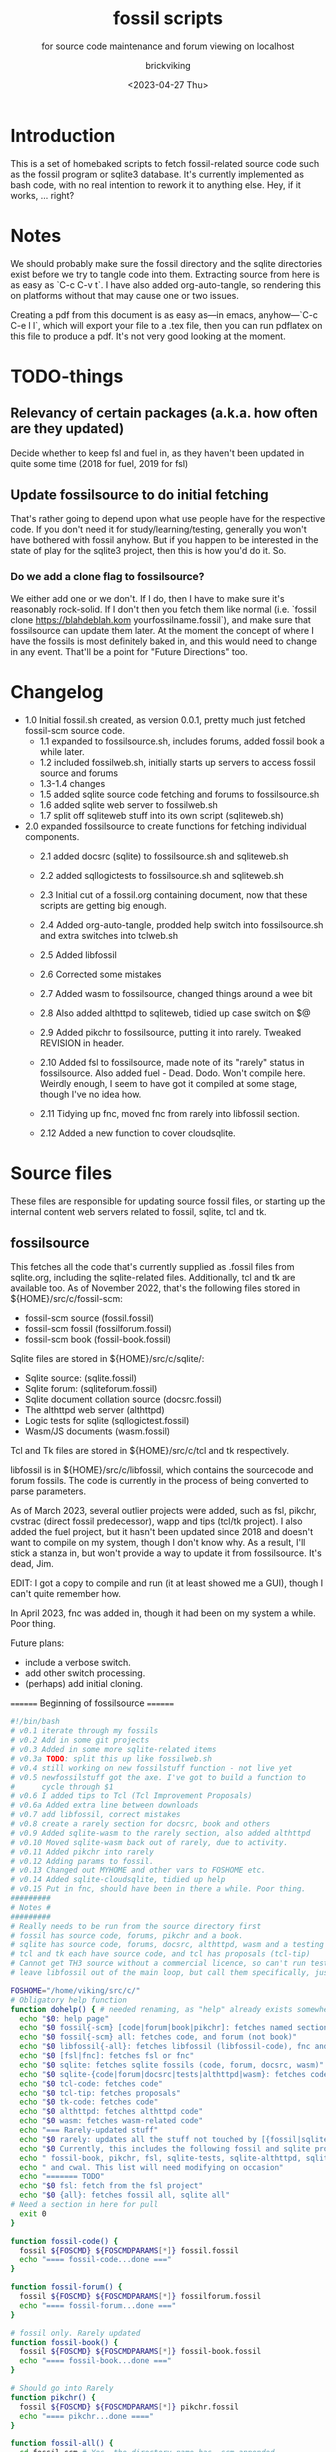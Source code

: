 #+TITLE: fossil scripts
#+SUBTITLE: for source code maintenance and forum viewing on localhost
#+AUTHOR: brickviking
#+DATE: <2023-04-27 Thu>
#+TAGS: fossil libfossil fnc fsl fuel pikchr sqlite sqlitecloud forum bash tcl tk httpd
#+REVISION: 2.12
#+OPTIONS: _:nil
#+OPTIONS: toc:2
#+OPTIONS: num:nil
#+OPTIONS: ^:{}
#+STARTUP: showeverything
#+auto_tangle: t


* Introduction

This is a set of homebaked scripts to fetch fossil-related source code such as the fossil program
or sqlite3 database. It's currently implemented as bash code, with no real intention to rework it to anything
else. Hey, if it works, ... right?

* Notes

We should probably make sure the fossil directory and the sqlite directories exist before we
try to tangle code into them. Extracting source from here is as easy as `C-c C-v t`.
I have also added org-auto-tangle, so rendering this on platforms without that may cause one or two issues.

Creating a pdf from this document is as easy as—in emacs, anyhow—`C-c C-e l l`, which will export your
file to a .tex file, then you can run pdflatex on this file to produce a pdf. It's not very good looking
at the moment.

* TODO-things

** Relevancy of certain packages (a.k.a. how often are they updated)

Decide whether to keep fsl and fuel in, as they haven't been updated in quite some time (2018 for fuel,
2019 for fsl)

** Update fossilsource to do initial fetching

That's rather going to depend upon what use people have for the respective code. If you don't need it
for study/learning/testing, generally you won't have bothered with fossil anyhow. But if you happen to
be interested in the state of play for the sqlite3 project, then this is how you'd do it. So.

*** Do we add a clone flag to fossilsource?

We either add one or we don't. If I do, then I have to make sure it's reasonably rock-solid. If I don't
then you fetch them like normal (i.e. `fossil clone https://blahdeblah.kom yourfossilname.fossil`), and make
sure that fossilsource can update them later. At the moment the concept of where I have the fossils is most
definitely baked in, and this would need to change in any event. That'll be a point for "Future Directions" too.

* Changelog

+ 1.0 Initial fossil.sh created, as version 0.0.1, pretty much just fetched fossil-scm source
      code.
  + 1.1 expanded to fossilsource.sh, includes forums, added fossil book a while later.
  + 1.2 included fossilweb.sh, initially starts up servers to access fossil source and forums
  + 1.3-1.4 changes
  + 1.5 added sqlite source code fetching and forums to fossilsource.sh
  + 1.6 added sqlite web server to fossilweb.sh
  +  1.7 split off sqliteweb stuff into its own script (sqliteweb.sh)
+  2.0 expanded fossilsource to create functions for fetching individual components.
  +  2.1 added docsrc (sqlite) to fossilsource.sh and sqliteweb.sh
  +  2.2 added sqllogictests to fossilsource.sh and sqliteweb.sh

  +  2.3 Initial cut of a fossil.org containing document, now that these scripts are getting big
        enough.
  +  2.4 Added org-auto-tangle, prodded help switch into fossilsource.sh and extra switches into tclweb.sh
  +  2.5 Added libfossil
  +  2.6 Corrected some mistakes
  +  2.7 Added wasm to fossilsource, changed things around a wee bit
  +  2.8 Also added althttpd to sqliteweb, tidied up case switch on $@
  +  2.9 Added pikchr to fossilsource, putting it into rarely. Tweaked REVISION in header.
  +  2.10 Added fsl to fossilsource, made note of its "rarely" status in fossilsource. 
          Also added fuel - Dead. Dodo. Won't compile here. Weirdly enough, I seem to have got it compiled at some stage, though I've no idea how.
  +  2.11 Tidying up fnc, moved fnc from rarely into libfossil section.
  +  2.12 Added a new function to cover cloudsqlite.
#+BEGIN_EXPORT latex
\newpage
#+END_EXPORT

#+TOC: headlines 2

#+BEGIN_EXPORT latex
\newpage
#+END_EXPORT

* Source files

These files are responsible for updating source fossil files, or starting up the internal
content web servers related to fossil, sqlite, tcl and tk.

** fossilsource

This fetches all the code that's currently supplied as .fossil files from sqlite.org, including
the sqlite-related files. Additionally, tcl and tk are available too.
As of November 2022, that's the following files stored in ${HOME}/src/c/fossil-scm:
 + fossil-scm source (fossil.fossil)
 + fossil-scm fossil (fossilforum.fossil)
 + fossil-scm book (fossil-book.fossil)

Sqlite files are stored in ${HOME}/src/c/sqlite/:
 + Sqlite source: (sqlite.fossil)
 + Sqlite forum: (sqliteforum.fossil)
 + Sqlite document collation source (docsrc.fossil)
 + The althttpd web server (althttpd)
 + Logic tests for sqlite (sqllogictest.fossil)
 + Wasm/JS documents (wasm.fossil)

Tcl and Tk files are stored in ${HOME}/src/c/tcl and tk respectively.

libfossil is in ${HOME}/src/c/libfossil, which contains the sourcecode and forum fossils.
The code is currently in the process of being converted to parse parameters.

As of March 2023, several outlier projects were added, such as fsl, pikchr, cvstrac (direct fossil
predecessor), wapp and tips (tcl/tk project). I also added the fuel project, but it hasn't been
updated since 2018 and doesn't want to compile on my system, though I don't know why. As a
result, I'll stick a stanza in, but won't provide a way to update it from fossilsource. It's dead, Jim.

EDIT: I got a copy to compile and run (it at least showed me a GUI), though I can't quite remember how.

In April 2023, fnc was added in, though it had been on my system a while. Poor thing.

Future plans: 
 + include a verbose switch.
 + add other switch processing.
 + (perhaps) add initial cloning.

======== Beginning of fossilsource ========
#+BEGIN_SRC bash :tangle /home/viking/src/bash/fossil/fossilsource :tangle-mode (identity #o755)
#!/bin/bash
# v0.1 iterate through my fossils
# v0.2 Add in some git projects
# v0.3 Added in some more sqlite-related items
# v0.3a TODO: split this up like fossilweb.sh
# v0.4 still working on new fossilstuff function - not live yet
# v0.5 newfossilstuff got the axe. I've got to build a function to
#      cycle through $1
# v0.6 I added tips to Tcl (Tcl Improvement Proposals)
# v0.6a Added extra line between downloads
# v0.7 add libfossil, correct mistakes
# v0.8 create a rarely section for docsrc, book and others
# v0.9 Added sqlite-wasm to the rarely section, also added althttpd
# v0.10 Moved sqlite-wasm back out of rarely, due to activity.
# v0.11 Added pikchr into rarely
# v0.12 Adding params to fossil.
# v0.13 Changed out MYHOME and other vars to FOSHOME etc.
# v0.14 Added sqlite-cloudsqlite, tidied up help
# v0.15 Put in fnc, should have been in there a while. Poor thing.
#########
# Notes #
#########
# Really needs to be run from the source directory first
# fossil has source code, forums, pikchr and a book.
# sqlite has source code, forums, docsrc, althttpd, wasm and a testing harness
# tcl and tk each have source code, and tcl has proposals (tcl-tip)
# Cannot get TH3 source without a commercial licence, so can't run tests for docsrc
# leave libfossil out of the main loop, but call them specifically, just like fossil-book, pikchr, sqlite-wasm and sqlite-testing

FOSHOME="/home/viking/src/c/"
# Obligatory help function
function dohelp() { # needed renaming, as "help" already exists somewhere else
  echo "$0: help page"
  echo "$0 fossil{-scm} [code|forum|book|pikchr]: fetches named section"
  echo "$0 fossil{-scm} all: fetches code, and forum (not book)"
  echo "$0 libfossil{-all}: fetches libfossil (libfossil-code), fnc and libfossil-forum"
  echo "$0 [fsl|fnc]: fetches fsl or fnc"
  echo "$0 sqlite: fetches sqlite fossils (code, forum, docsrc, wasm)"
  echo "$0 sqlite-{code|forum|docsrc|tests|althttpd|wasm}: fetches code, forum, docsrc, althttpd or test scripts"
  echo "$0 tcl-code: fetches code"
  echo "$0 tcl-tip: fetches proposals"
  echo "$0 tk-code: fetches code"
  echo "$0 althttpd: fetches althttpd code"
  echo "$0 wasm: fetches wasm-related code"
  echo "=== Rarely-updated stuff"
  echo "$0 rarely: updates all the stuff not touched by [{fossil|sqlite}-]all"
  echo "$0 Currently, this includes the following fossil and sqlite projects:"
  echo " fossil-book, pikchr, fsl, sqlite-tests, sqlite-althttpd, sqlite-cloud,"
  echo " and cwal. This list will need modifying on occasion"
  echo "======= TODO"
  echo "$0 fsl: fetch from the fsl project"
  echo "$0 {all}: fetches fossil all, sqlite all"
# Need a section in here for pull
  exit 0
}

function fossil-code() {
  fossil ${FOSCMD} ${FOSCMDPARAMS[*]} fossil.fossil
  echo "==== fossil-code...done ==="
}

function fossil-forum() {
  fossil ${FOSCMD} ${FOSCMDPARAMS[*]} fossilforum.fossil 
  echo "==== fossil-forum...done ==="
}

# fossil only. Rarely updated  
function fossil-book() {
  fossil ${FOSCMD} ${FOSCMDPARAMS[*]} fossil-book.fossil 
  echo "==== fossil-book...done ==="
}

# Should go into Rarely
function pikchr() {
  fossil ${FOSCMD} ${FOSCMDPARAMS[*]} pikchr.fossil
  echo "==== pikchr...done ===="
}

function fossil-all() {
  cd fossil-scm # Yes, the directory name has -scm appended
  t=fossil
  ${t}-code
  sleep 5
  ${t}-forum
#  ${t}-book # Shifted to rarely()
  cd ..
}

###### wanderinghorse items
function libfossil-code() {
  fossil ${FOSCMD} ${FOSCMDPARAMS[*]} libfossil.fossil
  echo "==== libfossil...done ==="
}

function libfossil-forum {
  fossil ${FOSCMD} ${FOSCMDPARAMS[*]} libfossil-forum.fossil
  echo "==== libfossil-forum...done ==="
}

function libfossil-all {
  cd libfossil
  libfossil-code
  libfossil-forum
  fnc
  cd -
}

# Scripting engine without a language. Not sure where to put this.
function cwal {
  fossil ${FOSCMD} ${FOSCMDPARAMS[*]} cwal.fossil
}

# cson - old, but seemingly still in use
function cson {
  fossil ${FOSCMD} ${FOSCMDPARAMS[*]} cson.fossil
}

###### end of wanderinghorse stuff

# Shell-based front end to fossil, append to rarely. Hasn't been updated since 2019.
function fsl {
  fossil ${FOSCMD} ${FOSCMDPARAMS[*]} fsl.fossil
}

# ncurses client for fossil
function fnc {
  fossil ${FOSCMD} ${FOSCMDPARAMS[*]} fnc.fossil
}

# This is spectacularly unlikely to update further, but is here for completeness' sake
function fuel {
  cd fossil-scm
  fossil ${FOSCMD} ${FOSCMDPARAMS[*]} fossil-fuel.fossil
  cd -
}

# sqlite-hosted or sqlite-related projects
function sqlite-code() {
  fossil ${FOSCMD} ${FOSCMDPARAMS[*]} sqlite.fossil
  echo "==== sqlite-code...done ==="
}

function sqlite-forum() {
  fossil ${FOSCMD} ${FOSCMDPARAMS[*]} sqliteforum.fossil 
  echo "==== sqlite-forum...done ==="
}

function sqlite-wasm() {
  fossil ${FOSCMD} ${FOSCMDPARAMS[*]} wasm.fossil
  echo "==== sqlite-wasm...done ==="
}

### These fossils are rarely updated. ###
function sqlite-docsrc() {
  fossil ${FOSCMD} ${FOSCMDPARAMS[*]} docsrc.fossil 
  echo "==== sqlite-docsrc...done ==="
}

function sqlite-tests() {
  fossil ${FOSCMD} ${FOSCMDPARAMS[*]} sqllogictest.fossil 
  echo "==== sqlite-tests...done ==="
}

function sqlite-althttpd() {
  fossil ${FOSCMD} ${FOSCMDPARAMS[*]} althttpd.fossil 
  echo "==== sqlite-althttpd...done ==="
}

function sqlite-cloud() {
  fossil ${FOSCMD} ${FOSCMDPARAMS[*]} cloudsqlite.fossil 
  echo "==== sqlite-cloudsqlite...done ==="
}


# Does everything not in "rarely" section
function sqlite-all() {
  t="sqlite"
  cd ${t}
  ${t}-code
  sleep 5
  ${t}-forum
  sleep 5
  ${t}-docsrc
  sleep 5
  ${t}-wasm
#  ${t}-althttpd # shifted to rarely()
#  ${t}-tests # shifted to rarely()
#  ${t}-cloud # shifted to rarely()
  unset $t
  cd .. # gets us back to ${MYHOME}
}

# Updates tcl sourcecode
function tcl-code() {
  fossil ${FOSCMD} ${FOSCMDPARAMS[*]} tcl.fossil 
  echo "==== tcl-code...done ==="
}

# Updates tcl TIP database
function tcl-tips() {
  fossil ${FOSCMD} ${FOSCMDPARAMS[*]} tips.fossil 
  echo "==== tcl-tips...done ==="
}

# Updates tk sourcecode
function tk-code() {
  fossil ${FOSCMD} ${FOSCMDPARAMS[*]} tk.fossil 
  echo "==== tk code...done ==="
}

# Updates both tcl and tk sources
function tcl-all() {
  cd tcl
  tcl-code
  sleep 5
  tcl-tips   # TCL Improvement Proposals, rarely updated
  sleep 5
  cd ../tk
  tk-code
  cd .. # gets us back to ${MYHOME}
}

# these don't get updated very often, if at all
function rarely() { 
# fossil stuff
  cd fossil-scm
  fossil-book
  pikchr
# sqlite stuff
  cd ../sqlite
  sqlite-tests
  sqlite-althttpd
  sqlite-cloud
# wanderinghorse - a.k.a. libfossil
  cd ../libfossil
  cwal
  fsl
  cd ..
}

function all() { # These each have a cd in them
# Note: does not include fsl/libfossil
  fossil-all # code, forum, not book
  sleep 5
  sqlite-all # code, forum, althttpd, not tests
  sleep 5
  tcl-all    # code (tcl/tk), TCL Improvement Proposals (tip)
}
# Takes path arg

pushd "${FOSHOME}"
# Let's add something to FOSCMD to make the operation specific
# the caseloop below processes in order. -u needs to be first if
# we want to sync unversioned artifacts
declare FOSCMDPARAMS
# Was here for getting everything and breadcrumbing where I was
# FOSCMDPARAMS=("-v" "--verily" "-R")
# Strip it back a bit, I think.
FOSCMDPARAMS=("-R")

FOSCMD="pull" # default value unless it gets changed by -u
if [ ${#*} -lt 1 ]; then # I want it all
	all # sleep is built in between stages
else #iterate, chuck it in if keyword isn't recognised.
  for t in ${*}; do
    case "${t}" in 
    "-u"|"--unversioned")
      # sync can't push without user perms on remote, but can still pull unversioned artifacts
      FOSCMDPARAMS=("-u" "-v" "--verily" "-R")
      FOSCMD="sync"
#      dohelp 
    ;;
    "help"|"-h")
      dohelp 
    ;; # exits
      # I should cover this if I want all the ones I don't normally cover
    "rarely") rarely ;; 
    "all") all ;; # Yeah, I know I said it above, but here I specify it.
    "fossil"|"sqlite"|"tcl")
      "${t}"-all
    ;;
# All fossil-related stuff
    "fossil-forum"|"fossil-code"|"fossil-book"|"pikchr")
      cd "fossil-scm"
      "${t}" # calls the function directly. I'll have to see if this works.
      cd ..
    ;;
    "libfossil"|"libfossil-all")
      libfossil-all # should do libfossil-code and libfossil-forum
    ;;
    "cwal")
      cd "libfossil"
      cwal
      cd ..
    ;;
    "cson")
      cd "libfossil"
      cson
      cd ..
    ;;
    "fsl" ) 
      cd "libfossil"
      fsl  # Seems a bit redundant to make this a full function call
      cd -
    ;;
    "fnc" ) 
      cd "libfossil"
      fnc  # Seems a bit redundant to make this a full function call
      cd -
    ;;
    "book")
      cd fossil-scm
      fossil-book 
      cd -
    ;;

# All sqlite-related stuff
"sqlite-code"|"sqlite-forum"|"sqlite-docsrc"|"docsrc"|"sqlite-tests"|"sqlite-althttpd"|"sqlite-wasm") 
      cd sqlite
      "${t}"
      cd -
    ;;
    "althttpd"|"httpd") 
        cd sqlite
        sqlite-althttpd
        cd ..
    ;;
    "docsrc")
        cd sqlite
        sqlite-docsrc
        cd ..
    ;;
    "wasm")
        cd sqlite
        sqlite-wasm
        cd ..
    ;;
    "cloud"|"cloudsqlite"|"sqlite-cloud")
        cd sqlite
        sqlite-cloud
        cd ..
    ;;
# All tcl/tk-related stuff
    "tcl"|"tcl-all")
      tcl-all
    ;;
    "tcl-code"|"tcl-tips")
      cd tcl
      "${t}"
      cd -
    ;;
    "tk")
      cd "${t}"
      "${t}"-code  # Only the code at the moment.
      cd -
    ;;
    "tk-code") 
      cd tk; pwd
      "${t}"
      cd -
    ;;
    esac # end of case ${t}
  done
fi
popd


#+END_SRC
======== End of fossilsource ========

** fossilweb.sh

This starts up the web servers related to fossil code, forums and the fossil book. It—along with tcl-web/tkweb and sqliteweb have all been condensed into one fossil-driven front end. The only real liability is that I may or may not be able to run multiple tabs each with its own server. I'll have to try that. fossil tends to spawn its subprocesses in a separate tab each time.

======== Beginning of fossilweb.sh (superceded) ========

#+BEGIN_SRC bash :tangle /home/viking/src/bash/fossil/fossilweb.sh :tangle-mode (identity #o755)
#!/bin/bash
# v0.0.1 FossilWeb - brings up all fossil servers on 8100/8110/8120
# v0.1.0 Starts up what we choose
# v0.1.2 Removed book from "all" as this very rarely gets updated
# v0.1.3 TODO: Add code to check for already running servers, dump if so

# TODO: we need to bring this back up to date. It's been a really long time since July 2022
# Forget it, server mode works far better.
FOSSILHOME="/home/viking/src/c/fossil-scm"

# First the source code
code() {
  echo -ne "Starting fossil code server: "
  fossil server --port 8100 fossil.fossil &
}

# Now the forums
forum() {
  echo -ne "Starting fossil forum server: "
  fossil server --port 8110 fossilforum.fossil &
}

# and last, the book files. need ui for this
book() {
  echo -ne "Starting fossil book server: "
  fossil server --port 8120 fossil-book.fossil &
}

# Everything except book. Seems a bit redundant.
all() {
  code
  sleep 5
  forum
  sleep 5
  # book # doesn't really need this, so we'll call it specifically
}

# Better provide help, can't call it help because of the builtin
dohelp() {
  echo "$0: help screen. Starts fossil server from files on commandline"
  echo "$0 [all|code|forum|book] ..."
  exit 0
}

# Change to correct directory
pushd "${FOSSILHOME}"

if [ ${#*} -lt 1 ]; then # I want it all
  all # sleep is built in between stages
else #iterate, chuck it in if keyword isn't recognised.
  for t in ${*}; do
    case $t in "-h"|"--help") dohelp ;;
      "code") code ;;
      "forum") forum ;;
      "book") book ;;
      "all") all ;; # doesn't include book, call that separately
      *) dohelp ;; # This exits, no matter what the state of other ${*}
		esac
		sleep 5 # Allow each server to start up before anything else happens
	done
fi

# We all done sah.
popd

#+END_SRC

** sqliteweb.sh
-- Now superfluous --
This starts up the web servers related to sqlite code, forums, docsrc, wasm/js and testing code. As yet,
sqlite.org have not released TH3 as free open source code, so I'm unable to completely fulfil
the "docsrc" requirements. TH3 is most definitely commercial, and probably contributes to helping
with their running costs, alongside the encryption and compression source that they can supply.
These have been replaced with a front end on 8100 that points to every fossil on my system.

#+BEGIN_SRC bash :tangle /home/viking/src/bash/fossil/sqliteweb.sh :tangle-mode (identity #o755)
#!/bin/bash
# v0.0.1 FossilWeb - brings up all fossil servers on 8100/8110/8120
# v0.0.2 Sqlite fossil servers adjusted to start on 8200/10/20/30
# v0.1.0 Starts up what we choose
# v0.1.2 Removed book from "all" as this very rarely gets updated
# v0.1.3 TODO: Add code to check for already running servers, dump if so
# v0.1.4 name change about three versions ago to suit sqlite instead of fossil
# v0.1.5 Added, then removed TCL Improvement Proposals (TIP), shifted to tclweb.sh
# v0.1.6 Added wasm/js server. This should by rights not be in all,
#        but I'll leave it there for now, as there's recent traffic.
# v0.1.7 TODO: Added althttpd fossil and streamlined the case switch.
SQLITEHOME="/home/viking/src/c/sqlite"

# First the source code
code() {
  echo -ne "Starting SQlite3 code fossil server: "
  fossil server --port 8200 sqlite.fossil &
}

# Now the forums
forum() {
  echo -ne "Starting SQlite3 forum fossil server: "
  fossil server --port 8210 sqliteforum.fossil &
}

# and the doc source files
docsrc() {
  echo -ne "Starting SQlite3 docsrc fossil server: "
  fossil server --port 8220 docsrc.fossil &
}

# and the SQL Logic Tests
tests() {
  echo -ne "Starting SQlite3 test code fossil server: "
  fossil server --port 8230 sqllogictest.fossil &
}

wasm() {
  echo -ne "Starting SQlite3 wasm/JS fossil server: "
  fossil server --port 8240 wasm.fossil &
}

althttpd() {
  echo -ne "Starting SQlite3 althttpd.fossil server: "
  fossil server --port 8250 althttpd.fossil &
}

# Everything
all() {
  code
  sleep 5
  forum
  sleep 5
  docsrc
  sleep 5
  tests
  sleep 5
  wasm
  sleep 5
  althttpd
  sleep 5
}

# Better provide help, can't call it help because of the builtin
dohelp() {
  echo "$0: help screen. Starts fossil server from files on commandline"
  echo "$0 [all|code|forum|docsrc|test|wasm|althttpd] ..."
  echo "all: launch everything below, spaced out by five seconds"
  echo "code: sqlite source code"
  echo "forum: sqlite forums - read-only"
  echo "docsrc: source for generating sqlite document tree"
  echo "tests: sql logic test harness"
  echo "wasm: sqlite3 wasm/js code reference"
  echo "althttpd: sqlite3 althttpd reference"
  exit 0
}

# Change to correct directory
pushd "${SQLITEHOME}"

if [ ${#*} -lt 1 ]; then # I want it all
  all # sleep is built in between stages
else #iterate, chuck it in if keyword isn't recognised.
  for t in ${*}; do
    case $t in "-h"|"--help") dohelp ;;
      "code"|"forum"|"docsrc"|"tests"|"wasm"|"althttpd") "${t}" ;;
      "all") all ;; # Streamlined a bit
      *) dohelp ;; # This exits, no matter what the state of other ${*}
    esac
    sleep 5 # Allow each server to start up before anything else happens
  done
fi

# We all done sah.
popd

#+END_SRC

** tclweb.sh
And the third member of the group, runs servers for the tcl/tk source trees. Once again, replaced
by front end on :8100.

#+BEGIN_SRC bash :tangle /home/viking/src/bash/fossil/tclweb.sh :tangle-mode (identity #o755)
#!/bin/bash
# v0.0.1 FossilWeb - brings up all fossil servers on 8100/8110/8120
# v0.1.0 Starts up what we choose
# v0.1.2 Removed book from "all" as this very rarely gets updated
# v0.1.3 TODO: Add code to check for already running servers, dump if so
# v0.1.4 name change about three versions ago to suit tcl instead of fossil
# v0.1.5 made notes about starting on ports 8300/10/20

TCLHOME="/home/viking/src/c/tcl"
TKHOME="/home/viking/src/c/tk"

# First the source code
tcl-code() {
  cd "${TCLHOME}"
  echo -ne "Starting Tcl fossil server: "
  fossil server --port 8300 tcl.fossil &
  cd -
}

tcl-tips() {
  cd "${TCLHOME}"
  echo -ne "Starting Tcl Improvement Proposals fossil server: "
  fossil server --port 8310 tips.fossil &
  cd -
}

tk-code() {
  cd "${TKHOME}"
  echo -ne "Starting Tk fossil server: "
  fossil server --port 8320 tk.fossil &
  cd -
}

# Everything
all() {
  tcl-code
  sleep 5
  tcl-tips
  sleep 5
  tk-code
  sleep 5
}

# Better provide help, can't call it help because of the builtin
dohelp() {
	echo "$0: help screen. Starts fossil server for Tcl code from files on commandline"
  echo "$0 [all|tcl-code|tcl-tip|tk-code]"
  echo "all: launch all servers, spaced out by five seconds"
  echo "tcl-code: tcl source code"
  echo "tcl-tips: Tcl Improvement Proposals"
  echo "tk-code: tk source code"
#	echo "forum: tcl forums - read-only"
#	echo "docsrc: source for generating tcl document tree"
#	echo "tests: sql logic test harness"
	exit 0
}

# Change to correct directory
pushd "${TCLHOME}"

if [ ${#*} -lt 1 ]; then # I want it all
	all # sleep is built in between stages
else #iterate, chuck it in if keyword isn't recognised.
  for t in ${*}; do
    case $t in "-h"|"--help") dohelp ;;
      "tcl-code"|"tcl") tcl-code ;;
      "tcl-tips"|"tips") tcl-tips ;;
      "tk-code"|"tk") tk-code ;;
      "all") all ;;
      "*") dohelp ;; # This exits, no matter what the state of other ${*}
    esac
    sleep 5 # Allow each server to start up before anything else happens
  done
fi

# We all done sah.
popd

#+END_SRC

** fossilserve
This effectively replaces the twelve ports taken up by the individual servers and replaces them with a front listing, which is probably how the fossil creators intend it to be used. 

#+BEGIN_SRC bash /home/viking/src/bash/fossil/fossilserve :tangle fossilserve :tangle-mode (identity #o755)
#!/bin/bash
# v0.1 Initial release
# we don't exactly need a home, just a straight up fossil invoke
# from the / we can invoke a server (in a new tab) for every fossil we have
#
# TODO: we don't test for already-running fossil. -test is now ancient.

if [[ "$1" == "-test" ]]; then
  fossil-test server --port 8100 / &
else # either there's no $1 or $1 holds something that's not -test
  fossil server --port 8100 / &
fi
#+END_SRC

** fossilgitcreate
This little scriptlet will hopefully duplicate a git repo, seeing as there isn't an obvious way
to run fossil git import yet, as it hasn't been fully developed.
*** Problems:
This doesn't deal at all with any branching. I don't yet know how to do that, but I've no doubt I can
probably coerce both git and fossil to do branch wrangling.
I could possibly write this easier in tcl if I knew how.
*** Source file
My concept is as follows:

+ Create a new fossil file in the directory we wish to import from. (This can and should be changed later)
#+BEGIN_SRC bash :tangle /home/viking/src/bash/fossil/fossilgitcreate :tangle-mode (identity #o644)
#!/bin/bash
# Creates new fossil from git tree. There'll be a corresponding one for fossilgitadd. Soon.
#
# v0.0.1 Initial cut at problem

# Let's get a repo going. Later we'll ask for the name of this repo ($1 etc)
REPONAME=chooseyournewreponame.fossil
fossil init ${REPONAME} --template ${HOME}/fossils/skeleton.fossil
# Add correct password to setup user, probably ${USER}. We should add a daily-use user later with caps of ay.
fossil user password ${USER} "whateveryoulike" -R ${REPONAME}
# Now we "open" a new dir. Gotta coerce fossil to open in a not-empty directory.
fossil open -R ${REPONAME} --force

# Now we stash the current state, we'll need to come back to here at the end.
git stash create "CurrentState"
#+END_SRC
+ Add user if not set from template
+ Run git log, look for very first entry. check that out.
+ fossil add all the files that turn up, excluding the fossil file itself, the .git hierarchy and the .fslckout, obviously.
+ loop through all the other git leaves
  + adding them to fossil one by one
  + with the commit message duplicating the one held by git.
+ close out the fossil, as the last git commit should now be at HEAD

* Further directions
( or, future thoughts )
These scripts are mostly finished with, and the conversion of the fossilsource.sh to
parsing parameters is now done. Most of the hard work was already done in the sqliteweb.sh and
fossilweb.sh scripts, so the improvements from those scripts have made their way back to
fossilsource.
fossilweb, sqliteweb, and tclweb have all been pretty much superseded by fossilserve, as it just shows a directory of all my fossils and lets me choose, instead of running up an individual server on a separate port for the thing I want.
